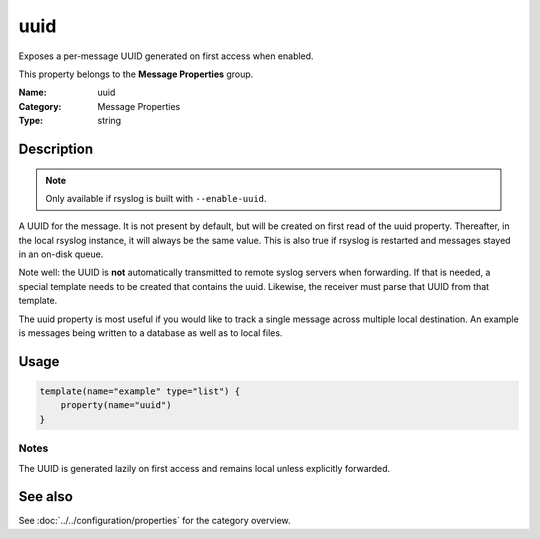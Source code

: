 .. _prop-message-uuid:
.. _properties.message.uuid:

uuid
====

.. index::
   single: properties; uuid
   single: uuid

.. summary-start

Exposes a per-message UUID generated on first access when enabled.

.. summary-end

This property belongs to the **Message Properties** group.

:Name: uuid
:Category: Message Properties
:Type: string

Description
-----------
.. note::
   Only available if rsyslog is built with ``--enable-uuid``.

A UUID for the message. It is not present by default, but will be created on
first read of the uuid property. Thereafter, in the local rsyslog instance, it
will always be the same value. This is also true if rsyslog is restarted and
messages stayed in an on-disk queue.

Note well: the UUID is **not** automatically transmitted to remote syslog
servers when forwarding. If that is needed, a special template needs to be
created that contains the uuid. Likewise, the receiver must parse that UUID from
that template.

The uuid property is most useful if you would like to track a single message
across multiple local destination. An example is messages being written to a
database as well as to local files.

Usage
-----
.. _properties.message.uuid-usage:

.. code-block:: rsyslog

   template(name="example" type="list") {
       property(name="uuid")
   }

Notes
~~~~~
The UUID is generated lazily on first access and remains local unless explicitly
forwarded.

See also
--------
See :doc:`../../configuration/properties` for the category overview.
